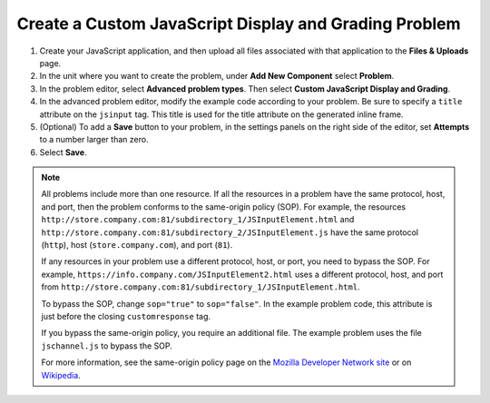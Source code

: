 .. _Create Custom Javascript:

Create a Custom JavaScript Display and Grading Problem
######################################################

.. tags:: educator, how-to

#. Create your JavaScript application, and then upload all files associated
   with that application to the **Files & Uploads** page.
#. In the unit where you want to create the problem, under **Add New
   Component** select **Problem**.
#. In the problem editor, select **Advanced problem types**. Then select
   **Custom JavaScript Display and Grading**.
#. In the advanced problem editor, modify the example code according to your problem.
   Be sure to specify a ``title`` attribute on the ``jsinput`` tag. This title
   is used for the title attribute on the generated inline frame.
#. (Optional) To add a **Save** button to your problem, in the settings panels on
   the right side of the editor, set **Attempts** to a number larger than zero.
#. Select **Save**.

.. note::  All problems include more than one resource. If all the resources in
   a problem have the same protocol, host, and port, then the problem conforms
   to the same-origin policy (SOP). For example, the resources
   ``http://store.company.com:81/subdirectory_1/JSInputElement.html`` and
   ``http://store.company.com:81/subdirectory_2/JSInputElement.js`` have the
   same protocol (``http``), host (``store.company.com``), and port (``81``).

   If any resources in your problem use a different protocol, host, or port,
   you need to bypass the SOP. For example,
   ``https://info.company.com/JSInputElement2.html`` uses a different
   protocol, host, and port from
   ``http://store.company.com:81/subdirectory_1/JSInputElement.html``.

   To bypass the SOP, change ``sop="true"`` to ``sop="false"``. In the example
   problem code, this attribute is just before the closing ``customresponse``
   tag.

   If you bypass the same-origin policy, you require an additional file.
   The example problem uses the file ``jschannel.js`` to bypass the SOP.

   For more information, see the same-origin policy page on the `Mozilla
   Developer Network site <https://developer.mozilla.org/en-US/docs/Web/Security/>`_
   or on `Wikipedia <https://en.wikipedia.org/wiki/Same_origin_policy>`_.

.. seealso::
 :class: dropdown

 :ref:`Custom JavaScript` (reference)
